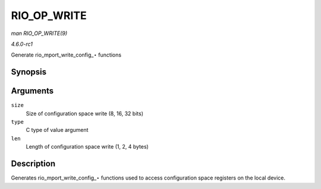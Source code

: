 
.. _API-RIO-OP-WRITE:

============
RIO_OP_WRITE
============

*man RIO_OP_WRITE(9)*

*4.6.0-rc1*

Generate rio_mport_write_config_⋆ functions


Synopsis
========

.. c:function:: RIO_OP_WRITE( size, type, len )

Arguments
=========

``size``
    Size of configuration space write (8, 16, 32 bits)

``type``
    C type of value argument

``len``
    Length of configuration space write (1, 2, 4 bytes)


Description
===========

Generates rio_mport_write_config_⋆ functions used to access configuration space registers on the local device.
